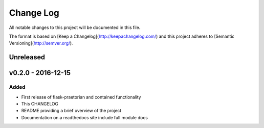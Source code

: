 ************
 Change Log
************

All notable changes to this project will be documented in this file.

The format is based on [Keep a Changelog](http://keepachangelog.com/)
and this project adheres to [Semantic Versioning](http://semver.org/).

Unreleased
----------

v0.2.0 - 2016-12-15
-------------------

Added
.....
- First release of flask-praetorian and contained functionality
- This CHANGELOG
- README providing a brief overview of the project
- Documentation on a readthedocs site include full module docs
